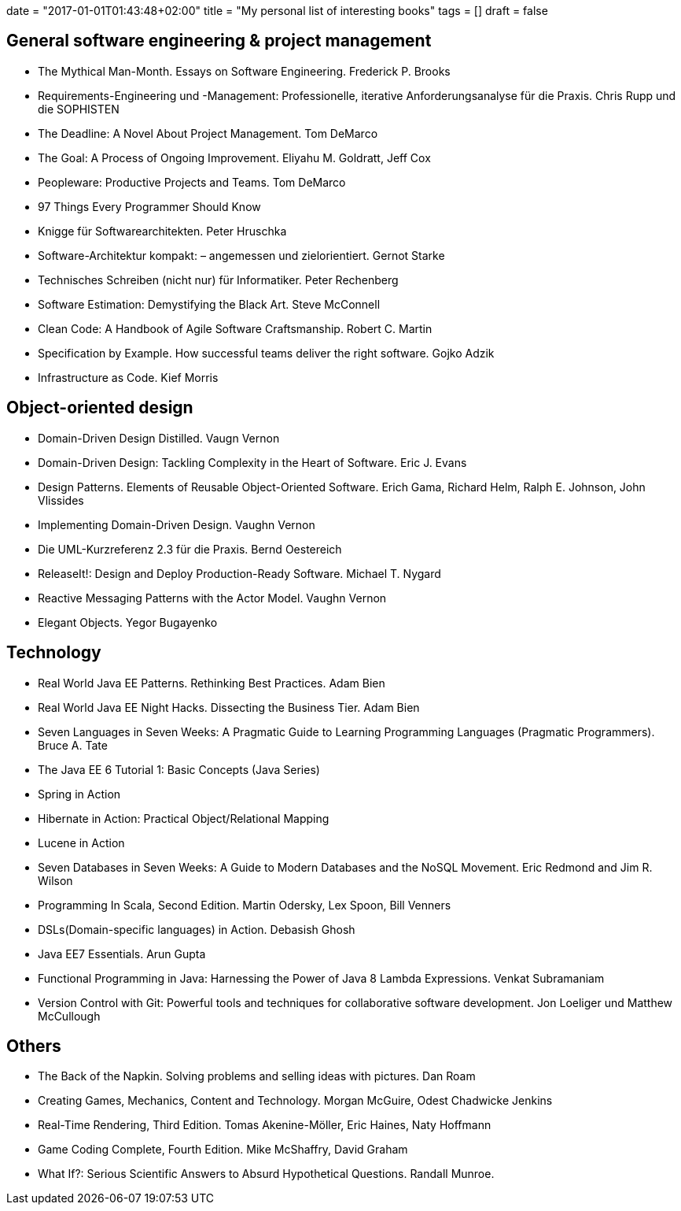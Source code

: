 +++
date = "2017-01-01T01:43:48+02:00"
title = "My personal list of interesting books"
tags = []
draft = false
+++

== General software engineering & project management

    * The Mythical Man-Month. Essays on Software Engineering. Frederick P. Brooks
    * Requirements-Engineering und -Management: Professionelle, iterative Anforderungsanalyse für die Praxis. Chris Rupp und die SOPHISTEN
    * The Deadline: A Novel About Project Management. Tom DeMarco
    * The Goal: A Process of Ongoing Improvement. Eliyahu M. Goldratt, Jeff Cox
    * Peopleware: Productive Projects and Teams. Tom DeMarco
    * 97 Things Every Programmer Should Know
    * Knigge für Softwarearchitekten. Peter Hruschka
    * Software-Architektur kompakt: – angemessen und zielorientiert. Gernot Starke
    * Technisches Schreiben (nicht nur) für Informatiker. Peter Rechenberg
    * Software Estimation: Demystifying the Black Art. Steve McConnell
    * Clean Code: A Handbook of Agile Software Craftsmanship. Robert C. Martin
    * Specification by Example. How successful teams deliver the right software. Gojko Adzik
    * Infrastructure as Code. Kief Morris

== Object-oriented design

    * Domain-Driven Design Distilled. Vaugn Vernon
    * Domain-Driven Design: Tackling Complexity in the Heart of Software. Eric J. Evans
    * Design Patterns. Elements of Reusable Object-Oriented Software. Erich Gama, Richard Helm, Ralph E. Johnson, John Vlissides
    * Implementing Domain-Driven Design. Vaughn Vernon
    * Die UML-Kurzreferenz 2.3 für die Praxis. Bernd Oestereich
    * ReleaseIt!: Design and Deploy Production-Ready Software. Michael T. Nygard
    * Reactive Messaging Patterns with the Actor Model. Vaughn Vernon
    * Elegant Objects. Yegor Bugayenko

== Technology

    * Real World Java EE Patterns. Rethinking Best Practices. Adam Bien
    * Real World Java EE Night Hacks. Dissecting the Business Tier. Adam Bien
    * Seven Languages in Seven Weeks: A Pragmatic Guide to Learning Programming Languages (Pragmatic Programmers). Bruce A. Tate
    * The Java EE 6 Tutorial 1: Basic Concepts (Java Series)
    * Spring in Action
    * Hibernate in Action: Practical Object/Relational Mapping
    * Lucene in Action
    * Seven Databases in Seven Weeks: A Guide to Modern Databases and the NoSQL Movement. Eric Redmond and Jim R. Wilson
    * Programming In Scala, Second Edition. Martin Odersky, Lex Spoon, Bill Venners
    * DSLs(Domain-specific languages) in Action. Debasish Ghosh
    * Java EE7 Essentials. Arun Gupta
    * Functional Programming in Java: Harnessing the Power of Java 8 Lambda Expressions. Venkat Subramaniam
    * Version Control with Git: Powerful tools and techniques for collaborative software development. Jon Loeliger und Matthew McCullough

== Others

    * The Back of the Napkin. Solving problems and selling ideas with pictures. Dan Roam
    * Creating Games, Mechanics, Content and Technology. Morgan McGuire, Odest Chadwicke Jenkins
    * Real-Time Rendering, Third Edition. Tomas Akenine-Möller, Eric Haines, Naty Hoffmann
    * Game Coding Complete, Fourth Edition. Mike McShaffry, David Graham
    * What If?: Serious Scientific Answers to Absurd Hypothetical Questions. Randall Munroe.

